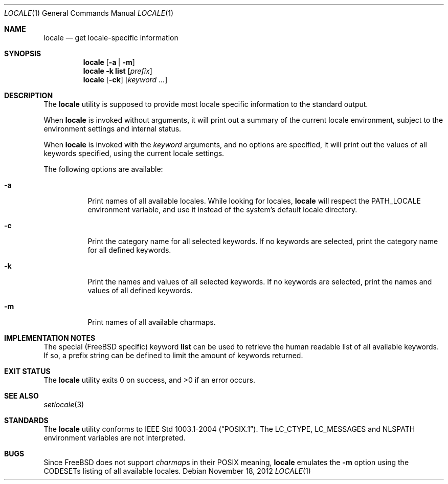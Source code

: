 .\"
.\" Copyright (c) 2003 Alexey Zelkin <phantom@FreeBSD.org>
.\" All rights reserved.
.\"
.\" Redistribution and use in source and binary forms, with or without
.\" modification, are permitted provided that the following conditions
.\" are met:
.\" 1. Redistributions of source code must retain the above copyright
.\"    notice, this list of conditions and the following disclaimer.
.\" 2. Redistributions in binary form must reproduce the above copyright
.\"    notice, this list of conditions and the following disclaimer in the
.\"    documentation and/or other materials provided with the distribution.
.\"
.\" THIS SOFTWARE IS PROVIDED BY THE AUTHOR AND CONTRIBUTORS ``AS IS'' AND
.\" ANY EXPRESS OR IMPLIED WARRANTIES, INCLUDING, BUT NOT LIMITED TO, THE
.\" IMPLIED WARRANTIES OF MERCHANTABILITY AND FITNESS FOR A PARTICULAR PURPOSE
.\" ARE DISCLAIMED.  IN NO EVENT SHALL THE AUTHOR OR CONTRIBUTORS BE LIABLE
.\" FOR ANY DIRECT, INDIRECT, INCIDENTAL, SPECIAL, EXEMPLARY, OR CONSEQUENTIAL
.\" DAMAGES (INCLUDING, BUT NOT LIMITED TO, PROCUREMENT OF SUBSTITUTE GOODS
.\" OR SERVICES; LOSS OF USE, DATA, OR PROFITS; OR BUSINESS INTERRUPTION)
.\" HOWEVER CAUSED AND ON ANY THEORY OF LIABILITY, WHETHER IN CONTRACT, STRICT
.\" LIABILITY, OR TORT (INCLUDING NEGLIGENCE OR OTHERWISE) ARISING IN ANY WAY
.\" OUT OF THE USE OF THIS SOFTWARE, EVEN IF ADVISED OF THE POSSIBILITY OF
.\" SUCH DAMAGE.
.\"
.\" $FreeBSD$
.\"
.Dd November 18, 2012
.Dt LOCALE 1
.Os
.Sh NAME
.Nm locale
.Nd get locale-specific information
.Sh SYNOPSIS
.Nm
.Op Fl a | m
.Nm
.Fl k
.Ic list
.Op Ar prefix
.Nm
.Op Fl ck
.Op Ar keyword ...
.Sh DESCRIPTION
The
.Nm
utility is supposed to provide most locale specific information to
the standard output.
.Pp
When
.Nm
is invoked without arguments, it will print out a summary of the current
locale environment, subject to the environment settings and
internal status.
.Pp
When
.Nm
is invoked with the
.Ar keyword
arguments, and no options are specified, it will print out the
values of all keywords specified, using the current locale settings.
.Pp
The following options are available:
.Bl -tag -width indent
.It Fl a
Print names of all available locales.
While looking for locales,
.Nm
will respect the
.Ev PATH_LOCALE
environment variable, and use it instead of the system's default locale
directory.
.It Fl c
Print the category name for all selected keywords.
If no keywords are selected, print the category name for all defined
keywords.
.It Fl k
Print the names and values of all selected keywords.
If no keywords are selected, print the names and values of all defined
keywords.
.It Fl m
Print names of all available charmaps.
.El
.Sh IMPLEMENTATION NOTES
The special
.Pf ( Fx
specific) keyword
.Cm list
can be used to retrieve the human readable list of all available keywords.
If so,
a prefix string can be defined to limit the amount of keywords returned.
.Sh EXIT STATUS
.Ex -std
.Sh SEE ALSO
.Xr setlocale 3
.Sh STANDARDS
The
.Nm
utility conforms to
.St -p1003.1-2004 .
The
.Ev LC_CTYPE ,
.Ev LC_MESSAGES
and
.Ev NLSPATH
environment variables are not interpreted.
.Sh BUGS
Since
.Fx
does not support
.Em charmap Ns s
in their
.Tn POSIX
meaning,
.Nm
emulates the
.Fl m
option using the CODESETs listing of all available locales.
